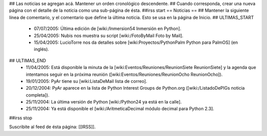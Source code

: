 ## Las noticias se agregan acá. Mantener un orden cronológico descendente.
## Cuando corresponda, crear una nueva página con el detalle de la noticia como una sub-página de ésta.
##irss start
== Noticias ==
## Mantener la siguiente línea de comentario, y el comentario que define la última noticia. Esto se usa en la página de Inicio.
## ULTIMAS_START
 * 07/07/2005:  Última edición de [wiki:/Inmersion54 Inmersión en Python].
 * 25/04/2005:  Nubis nos muestra su script [wiki:/FotoByMail Foto by Mail].
 * 15/04/2005:  LucioTorre nos da detalles sobre [wiki:Proyectos/PythonPalm Python para PalmOS] (en inglés).
## ULTIMAS_END
 * 11/04/2005:  Está disponible la minuta de la [wiki:Eventos/Reuniones/ReunionSiete ReunionSiete] y la agenda que intentamos seguir en la próxima reunión ([wiki:Eventos/Reuniones/ReunionOcho ReunionOcho]).
 * 19/01/2005:  PyAr tiene su [wiki:ListaDeMail lista de correo].
 * 20/12/2004:  PyAr aparece en la lista de Python Interest Groups de Python.org ([wiki:/ListadoDePIGs noticia completa]).
 * 25/11/2004:  La última versión de Python [wiki:/Python24 ya está en la calle].
 * 25/11/2004:  Ya está disponible el [wiki:/AritmeticaDecimal módulo decimal para Python 2.3].
##irss stop

Suscribite al feed de ésta página: [[IRSS]].
